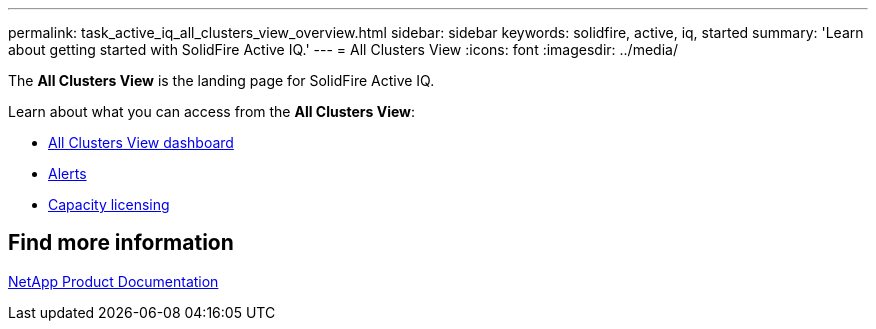---
permalink: task_active_iq_all_clusters_view_overview.html
sidebar: sidebar
keywords: solidfire, active, iq, started
summary: 'Learn about getting started with SolidFire Active IQ.'
---
= All Clusters View
:icons: font
:imagesdir: ../media/

[.lead]
The *All Clusters View* is the landing page for SolidFire Active IQ.

Learn about what you can access from the *All Clusters View*:

* link:task_active_iq_all_clusters_view_dashboard.html[All Clusters View dashboard]
* link:task_active_iq_alerts.html[Alerts]
* link:task_active_capacity_licensing.html[Capacity licensing]

== Find more information
https://www.netapp.com/support-and-training/documentation/[NetApp Product Documentation^]
